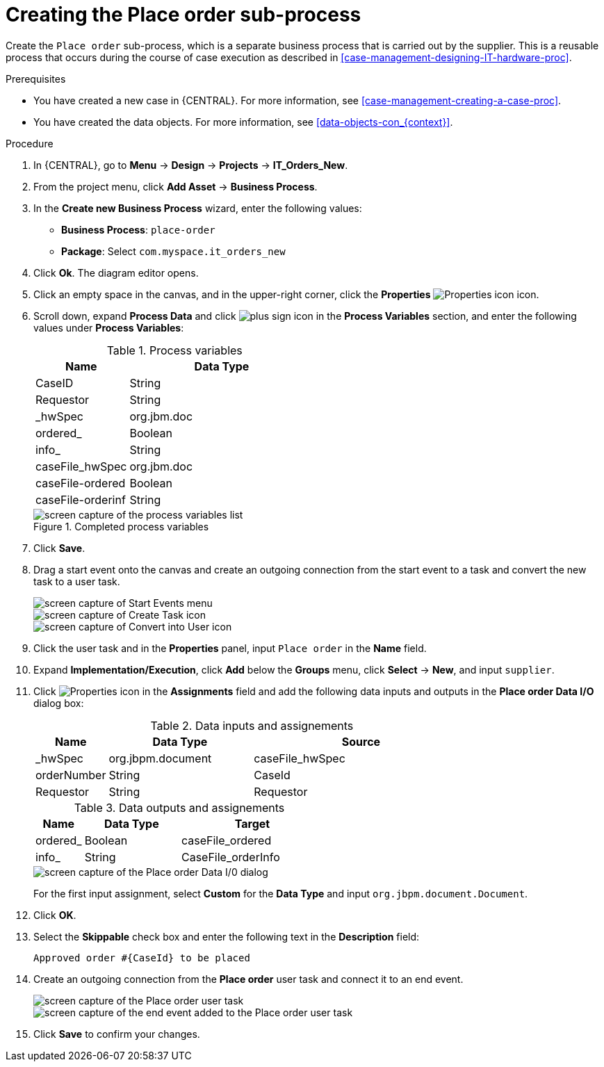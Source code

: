 [id='case-management-creating-subproc-proc']
= Creating the Place order sub-process

Create the `Place order` sub-process, which is a separate business process that is carried out by the supplier. This is a reusable process that occurs during the course of case execution as described in <<case-management-designing-IT-hardware-proc>>.

.Prerequisites
* You have created a new case in {CENTRAL}. For more information, see <<case-management-creating-a-case-proc>>.
* You have created the data objects. For more information, see <<data-objects-con_{context}>>.

.Procedure
. In {CENTRAL}, go to *Menu* -> *Design* -> *Projects* -> *IT_Orders_New*.
. From the project menu, click *Add Asset* -> *Business Process*.
. In the *Create new Business Process* wizard, enter the following values:
* *Business Process*: `place-order`
* *Package*: Select `com.myspace.it_orders_new`
. Click *Ok*. The diagram editor opens.
. Click an empty space in the canvas, and in the upper-right corner, click the *Properties* image:getting-started/diagram_properties.png[Properties icon] icon.
. Scroll down, expand *Process Data* and click image:getting-started/btn_plus.png[plus sign icon] in the *Process Variables* section, and enter the following values under *Process Variables*:
+
.Process variables
[cols="1,2", options="header"]
|===

|Name
|Data Type

|CaseID
|String

|Requestor
|String

|_hwSpec
|org.jbm.doc

|ordered_
|Boolean

|info_
|String

|caseFile_hwSpec
|org.jbm.doc

|caseFile-ordered
|Boolean

|caseFile-orderinf
|String
|===
+
.Completed process variables
image::cases/proc-vars.png[screen capture of the process variables list]
. Click *Save*.
. Drag a start event onto the canvas and create an outgoing connection from the start event to a task and convert the new task to a user task.
+
image::cases/start-event.png[screen capture of Start Events menu]
+
image::cases/new_task.png[screen capture of Create Task icon]
+
image::cases/user-task.png[screen capture of Convert into User icon]
. Click the user task and in the *Properties* panel, input `Place order` in the *Name* field.
. Expand *Implementation/Execution*, click *Add* below the *Groups* menu, click *Select* -> *New*, and input `supplier`.
. Click image:getting-started/diagram_properties.png[Properties icon] in the *Assignments* field and add the following data inputs and outputs in the *Place order Data I/O* dialog box:
+
.Data inputs and assignements
[cols="1,2,3", options="header"]
|===

|Name
|Data Type
|Source

|_hwSpec
|org.jbpm.document
|caseFile_hwSpec

|orderNumber
|String
|CaseId

|Requestor
|String
|Requestor

|===
+
.Data outputs and assignements
[cols="1,2,3", options="header"]
|===

|Name
|Data Type
|Target

|ordered_
|Boolean
|caseFile_ordered

|info_
|String
|CaseFile_orderInfo

|===
+
image::cases/place-order-io1.png[screen capture of the Place order Data I/0 dialog]
+
For the first input assignment, select *Custom* for the *Data Type* and input `org.jbpm.document.Document`.

. Click *OK*.
. Select the *Skippable* check box and enter the following text in the *Description* field:
+
`Approved order #{CaseId} to be placed`
. Create an outgoing connection from the *Place order* user task and connect it to an end event.
+
image::cases/create-end-event.png[screen capture of the Place order user task]
+
image::cases/sub-proc.png[screen capture of the end event added to the Place order user task]
. Click *Save* to confirm your changes.
